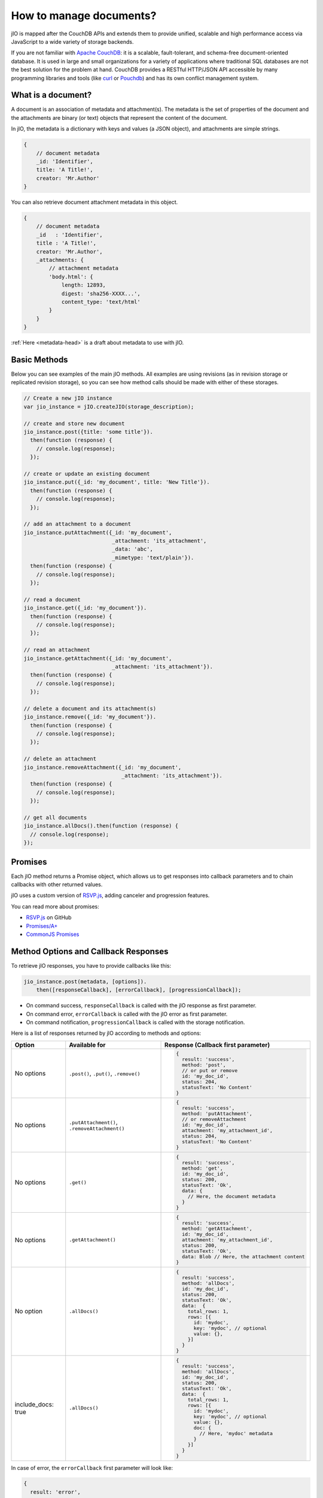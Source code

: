 How to manage documents?
========================

jIO is mapped after the CouchDB APIs and extends them to provide unified, scalable
and high performance access via JavaScript to a wide variety of storage backends.

If you are not familiar with `Apache CouchDB <http://couchdb.apache.org/>`_:
it is a scalable, fault-tolerant, and schema-free document-oriented database.
It is used in large and small organizations for a variety of applications where
traditional SQL databases are not the best solution for the problem at hand.
CouchDB provides a RESTful HTTP/JSON API accessible by many programming
libraries and tools (like `curl <http://curl.haxx.se/>`_ or `Pouchdb <http://pouchdb.com/>`_)
and has its own conflict management system.


.. _what-is-a-document:

What is a document?
-------------------

A document is an association of metadata and attachment(s). The metadata is the
set of properties of the document and the attachments are binary (or text) objects
that represent the content of the document.

In jIO, the metadata is a dictionary with keys and values (a JSON object), and
attachments are simple strings.

.. code-block:: javascript

    {
        // document metadata
        _id: 'Identifier',
        title: 'A Title!',
        creator: 'Mr.Author'
    }

You can also retrieve document attachment metadata in this object.

.. code-block:: javascript

    {
        // document metadata
        _id   : 'Identifier',
        title : 'A Title!',
        creator: 'Mr.Author',
        _attachments: {
            // attachment metadata
            'body.html': {
                length: 12893,
                digest: 'sha256-XXXX...',
                content_type: 'text/html'
            }
        }
    }


:ref:`Here <metadata-head>` is a draft about metadata to use with jIO.

Basic Methods
-------------

Below you can see examples of the main jIO methods. All examples are using
revisions (as in revision storage or replicated revision storage), so you can
see how method calls should be made with either of these storages.

.. code-block:: javascript

    // Create a new jIO instance
    var jio_instance = jIO.createJIO(storage_description);

    // create and store new document
    jio_instance.post({title: 'some title'}).
      then(function (response) {
        // console.log(response);
      });

    // create or update an existing document
    jio_instance.put({_id: 'my_document', title: 'New Title'}).
      then(function (response) {
        // console.log(response);
      });

    // add an attachment to a document
    jio_instance.putAttachment({_id: 'my_document',
                                _attachment: 'its_attachment',
                                _data: 'abc',
                                _mimetype: 'text/plain'}).
      then(function (response) {
        // console.log(response);
      });

    // read a document
    jio_instance.get({_id: 'my_document'}).
      then(function (response) {
        // console.log(response);
      });

    // read an attachment
    jio_instance.getAttachment({_id: 'my_document',
                                _attachment: 'its_attachment'}).
      then(function (response) {
        // console.log(response);
      });

    // delete a document and its attachment(s)
    jio_instance.remove({_id: 'my_document'}).
      then(function (response) {
        // console.log(response);
      });

    // delete an attachment
    jio_instance.removeAttachment({_id: 'my_document',
                                   _attachment: 'its_attachment'}).
      then(function (response) {
        // console.log(response);
      });

    // get all documents
    jio_instance.allDocs().then(function (response) {
      // console.log(response);
    });


Promises
--------

Each jIO method returns a Promise object, which allows us to get responses into
callback parameters and to chain callbacks with other returned values.

jIO uses a custom version of `RSVP.js <https://github.com/tildeio/rsvp.js>`_, adding canceler and progression features.

You can read more about promises:

* `RSVP.js <https://github.com/tildeio/rsvp.js#rsvpjs-->`_ on GitHub
* `Promises/A+ <http://promisesaplus.com/>`_
* `CommonJS Promises <http://wiki.commonjs.org/wiki/Promises>`_


Method Options and Callback Responses
-------------------------------------

To retrieve jIO responses, you have to provide callbacks like this:

.. code-block:: javascript

  jio_instance.post(metadata, [options]).
      then([responseCallback], [errorCallback], [progressionCallback]);


* On command success, ``responseCallback`` is called with the jIO response as first parameter.
* On command error, ``errorCallback`` is called with the jIO error as first parameter.
* On command notification, ``progressionCallback`` is called with the storage notification.

Here is a list of responses returned by jIO according to methods and options:


==================   ==============================================   ===============================================
 Option              Available for                                    Response (Callback first parameter)
==================   ==============================================   ===============================================
No options           ``.post()``, ``.put()``, ``.remove()``           .. code-block:: javascript
 
                                                                       {
                                                                         result: 'success',
                                                                         method: 'post',
                                                                         // or put or remove
                                                                         id: 'my_doc_id',
                                                                         status: 204,
                                                                         statusText: 'No Content'
                                                                       }
No options           ``.putAttachment()``, ``.removeAttachment()``    .. code-block:: javascript

                                                                       {
                                                                         result: 'success',
                                                                         method: 'putAttachment',
                                                                         // or removeAttachment
                                                                         id: 'my_doc_id',
                                                                         attachment: 'my_attachment_id',
                                                                         status: 204,
                                                                         statusText: 'No Content'
                                                                       }
No options           ``.get()``                                       .. code-block:: javascript

                                                                       {
                                                                         result: 'success',
                                                                         method: 'get',
                                                                         id: 'my_doc_id',
                                                                         status: 200,
                                                                         statusText: 'Ok',
                                                                         data: {
                                                                           // Here, the document metadata
                                                                         }
                                                                       }
No options           ``.getAttachment()``                             .. code-block:: javascript

                                                                       {
                                                                         result: 'success',
                                                                         method: 'getAttachment',
                                                                         id: 'my_doc_id',
                                                                         attachment: 'my_attachment_id',
                                                                         status: 200,
                                                                         statusText: 'Ok',
                                                                         data: Blob // Here, the attachment content
                                                                       }
No option            ``.allDocs()``                                   .. code-block:: javascript

                                                                       {
                                                                         result: 'success',
                                                                         method: 'allDocs',
                                                                         id: 'my_doc_id',
                                                                         status: 200,
                                                                         statusText: 'Ok',
                                                                         data:  {
                                                                           total_rows: 1,
                                                                           rows: [{
                                                                             id: 'mydoc',
                                                                             key: 'mydoc', // optional
                                                                             value: {},
                                                                           }]
                                                                         }
                                                                       }
include_docs: true   ``.allDocs()``                                   .. code-block:: javascript

                                                                       {
                                                                         result: 'success',
                                                                         method: 'allDocs',
                                                                         id: 'my_doc_id',
                                                                         status: 200,
                                                                         statusText: 'Ok',
                                                                         data:  {
                                                                           total_rows: 1,
                                                                           rows: [{
                                                                             id: 'mydoc',
                                                                             key: 'mydoc', // optional
                                                                             value: {},
                                                                             doc: {
                                                                               // Here, 'mydoc' metadata
                                                                             }
                                                                           }]
                                                                         }
                                                                       }
==================   ==============================================   ===============================================




In case of error, the ``errorCallback`` first parameter will look like:

.. code-block:: javascript

    {
      result: 'error',
      method: 'get',
      status: 404,
      statusText: 'Not Found',
      error: 'not_found',
      reason: 'document missing',
      message: 'Unable to get the requested document'
    }



How to store binary data
------------------------

The following example creates a new jIO in localStorage and then posts a document with two attachments.

.. code-block:: javascript

    // create a new jIO
    var jio_instance = jIO.createJIO({
      type: 'local',
      username: 'usr',
      application_name: 'app'
    });

    // post the document 'metadata'
    jio_instance.post({
      title       : 'My Video',
      type        : 'MovingImage',
      format      : 'video/ogg',
      description : 'Images Compilation'
    }, function (err, response) {
      var id;
      if (err) {
        return alert('Error posting the document meta');
      }
      id = response.id;

      // post a thumbnail attachment
      jio_instance.putAttachment({
        _id: id,
        _attachment: 'thumbnail',
        _data: my_image,
        _mimetype: 'image/jpeg'
      }, function (err, response) {
        if (err) {
          return alert('Error attaching thumbnail');
        }

        // post video attachment
        jio_instance.putAttachment({
          _id: id,
          _attachment: 'video',
          _data: my_video,
          _mimetype: 'video/ogg'
        }, function (err, response) {
          if (err) {
            return alert('Error attaching the video');
          }
          alert('Video Stored');
        });
      });
    });


localStorage now contains:

.. code-block:: javascript

    {
      "jio/local/usr/app/12345678-1234-1234-1234-123456789012": {
        "_id": "12345678-1234-1234-1234-123456789012",
        "title": "My Video",
        "type": "MovingImage",
        "format": "video/ogg",
        "description": "Images Compilation",
        "_attachments":{
          "thumbnail":{
            "digest": "md5-3ue...",
            "content_type": "image/jpeg",
            "length": 17863
          },
          "video":{
            "digest": "md5-0oe...",
            "content_type": "video/ogg",
            "length": 2840824
          }
        }
      },
      "jio/local/usr/app/myVideo/thumbnail": "/9j/4AAQSkZ...",
      "jio/local/usr/app/myVideo/video": "..."
    }

